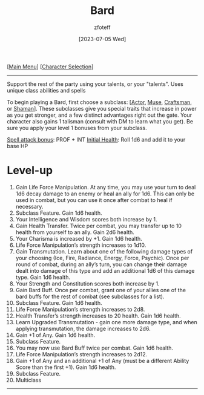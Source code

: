:PROPERTIES:
:ID:       8bb9a08a-97c0-4231-a002-ad7dcf83e4d8
:END:
#+title:    Bard
#+author:   zfoteff
#+date:     [2023-07-05 Wed]
#+summary:  Bard class summary
#+HTML_HEAD: <link rel="stylesheet" type="text/css" href="../static/stylesheets/subclass-style.css" />

#+BEGIN_CENTER
[[[id:DND][Main Menu]]] [[[id:campaign-classes][Character Selection]]]
#+END_CENTER
-----
Support the rest of the party using your talents, or your "talents". Uses unique class abilities and spells

To begin playing a Bard, first choose a subclass: [[[id:6a8efa65-451d-4eac-a069-84661a0c69ab][Actor]], [[id:067059f6-be3d-4994-86ca-d7d33a291a79][Muse]], [[id:05331b42-b242-4866-a6e6-df9cdad306e7][Craftsman]], or [[id:d204c3f7-766c-465b-a958-ec7e8283ad0b][Shaman]]]. These subclasses give you special traits that increase in power as you get stronger, and a few distinct advantages right out the gate. Your character also gains 1 talisman (consult with DM to learn what you get). Be sure you apply your level 1 bonuses from your subclass.

_Spell attack bonus_: PROF + INT
_Initial Health_: Roll 1d6 and add it to your base HP
* Level-up
1. Gain Life Force Manipulation. At any time, you may use your turn to deal 1d6 decay damage to an enemy or heal an ally for 1d6. This can only be used in combat, but you can use it once after combat to heal if necessary.
2. Subclass Feature. Gain 1d6 health.
3. Your Intelligence and Wisdom scores both increase by 1.
4. Gain Health Transfer. Twice per combat, you may transfer up to 10 health from yourself to an ally. Gain 2d6 health.
5. Your Charisma is increased by +1. Gain 1d6 health.
6. Life Force Manipulation’s strength increases to 1d10.
7. Gain Transmutation. Learn about one of the following damage types of your choosing (Ice, Fire, Radiance, Energy, Force, Psychic). Once per round of combat, during an ally’s turn, you can change their damage dealt into damage of this type and add an additional 1d6 of this damage type. Gain 1d6 health.
8. Your Strength and Constitution scores both increase by 1.
9. Gain Bard Buff. Once per combat, grant one of your allies one of the bard buffs for the rest of combat (see subclasses for a list).
10. Subclass Feature. Gain 1d6 health.
11. Life Force Manipulation’s strength increases to 2d8.
12. Health Transfer’s strength increases to 20 health. Gain 1d6 health.
13. Learn Upgraded Transmutation - gain one more damage type, and when applying transmutation, the damage increases to 2d6.
14. Gain +1 of Any. Gain 1d6 health.
15. Subclass Feature.
16. You may now use Bard Buff twice per combat. Gain 1d6 health.
17. Life Force Manipulation’s strength increases to 2d12.
18. Gain +1 of Any and an additional +1 of Any (must be a different Ability Score than the first +1). Gain 1d6 health.
19. Subclass Feature.
20. Multiclass
-----
